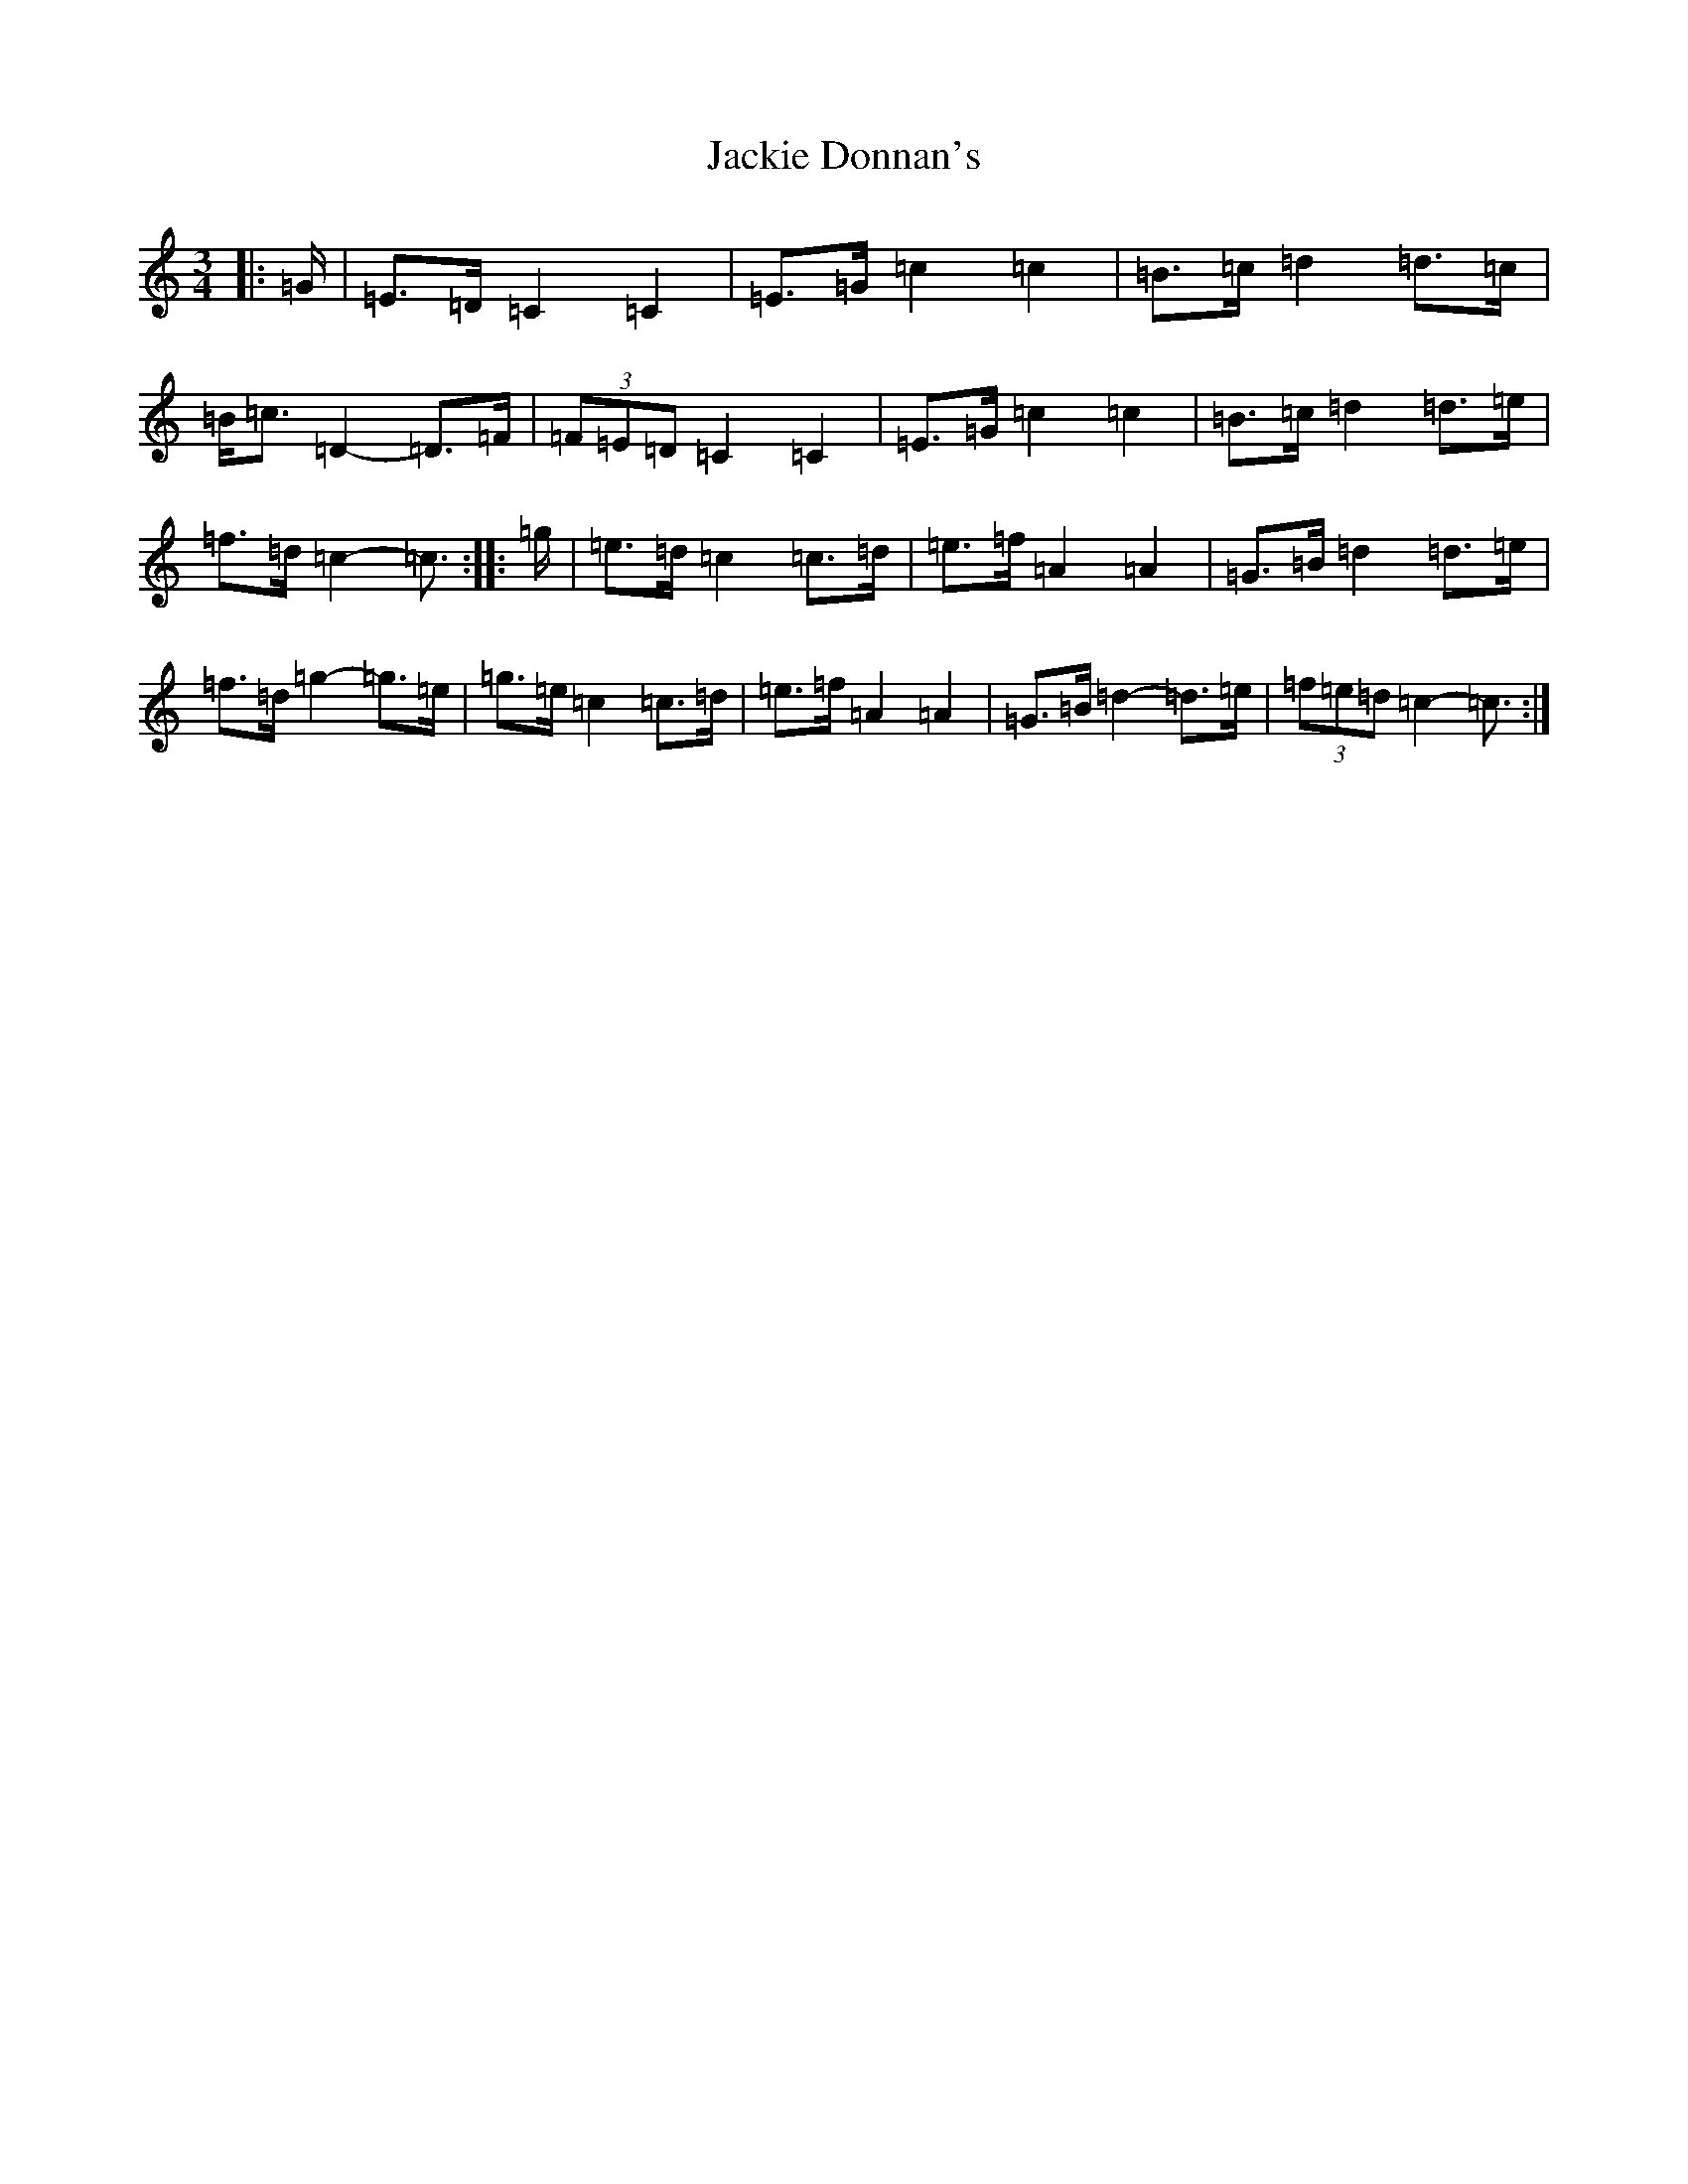 X: 10123
T: Jackie Donnan's
S: https://thesession.org/tunes/3305#setting16369
Z: G Major
R: mazurka
M: 3/4
L: 1/8
K: C Major
|:=G/2|=E>=D=C2=C2|=E>=G=c2=c2|=B>=c=d2=d>=c|=B<=c=D2-=D>=F|(3=F=E=D=C2=C2|=E>=G=c2=c2|=B>=c=d2=d>=e|=f>=d=c2-=c3/2:||:=g/2|=e>=d=c2=c>=d|=e>=f=A2=A2|=G>=B=d2=d>=e|=f>=d=g2-=g>=e|=g>=e=c2=c>=d|=e>=f=A2=A2|=G>=B=d2-=d>=e|(3=f=e=d=c2-=c3/2:|